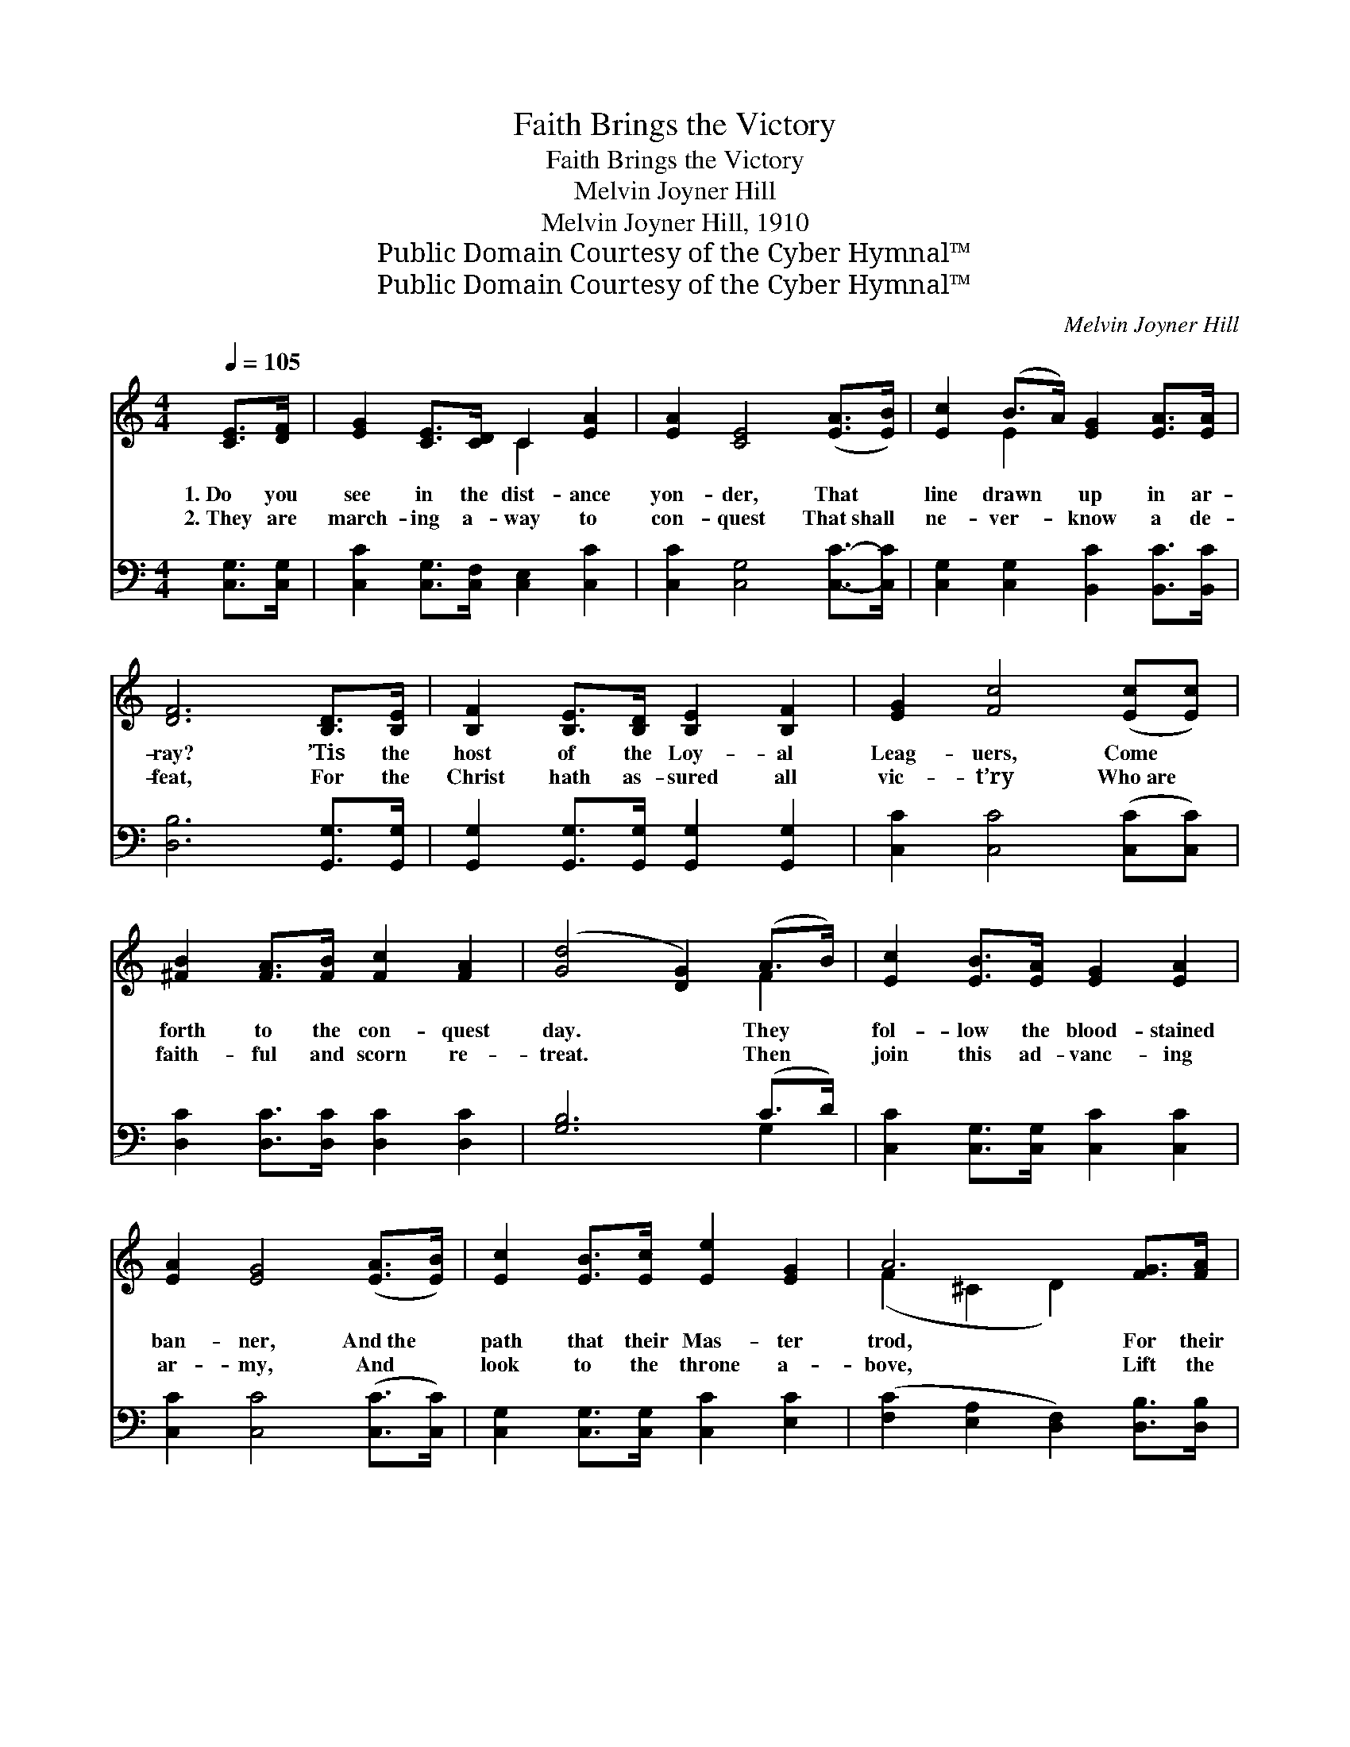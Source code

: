 X:1
T:Faith Brings the Victory
T:Faith Brings the Victory
T:Melvin Joyner Hill
T:Melvin Joyner Hill, 1910
T:Public Domain Courtesy of the Cyber Hymnal™
T:Public Domain Courtesy of the Cyber Hymnal™
C:Melvin Joyner Hill
Z:Public Domain
Z:Courtesy of the Cyber Hymnal™
%%score ( 1 2 ) ( 3 4 )
L:1/8
Q:1/4=105
M:4/4
K:C
V:1 treble 
V:2 treble 
V:3 bass 
V:4 bass 
V:1
 [CE]>[DF] | [EG]2 [CE]>[CD] C2 [EA]2 | [EA]2 [CE]4 ([EA]>[EB]) | [Ec]2 (B>A) [EG]2 [EA]>[EA] | %4
w: 1.~Do you|see in the dist- ance|yon- der, That *|line drawn * up in ar-|
w: 2.~They are|march- ing a- way to|con- quest That~shall *|ne- ver- * know a de-|
 [DF]6 [B,D]>[B,E] | [B,F]2 [B,E]>[B,D] [B,E]2 [B,F]2 | [EG]2 [Fc]4 ([Ec][Ec]) | %7
w: ray? ’Tis the|host of the Loy- al|Leag- uers, Come *|
w: feat, For the|Christ hath as- sured all|vic- t’ry Who~are *|
 [^FB]2 [FA]>[FB] [Fc]2 [FA]2 | ([Gd]4 [DG]2) (A>B) | [Ec]2 [EB]>[EA] [EG]2 [EA]2 | %10
w: forth to the con- quest|day. * They *|fol- low the blood- stained|
w: faith- ful and scorn re-|treat. * Then *|join this ad- vanc- ing|
 [EA]2 [EG]4 ([EA]>[EB]) | [Ec]2 [EB]>[Ec] [Ee]2 [EG]2 | A6 [FG]>[FA] | %13
w: ban- ner, And~the *|path that their Mas- ter|trod, For their|
w: ar- my, And *|look to the throne a-|bove, Lift the|
 [EG]2 [EG]>[EG] [FA]2 [FB]2 | [Ec]4 !fermata![Ee]2 [Ad]>[Ad] | [Gc]2 [Gc]>[Gd] [Gc]2 [GB]2 | %16
w: sign is the cross of|Cal- v’ry, And their|sword is the Word of|
w: form of thy fall- en|bro- ther, A- nd|point to the God of|
 [Ec]6 z2 ||"^Refrain" [ce]>[ce] [ce]3 [ce][ce][ce] x | [Ge]>[Ae] [Ge]3 [Ge][Ae][Be] x | %19
w: God.|Vic- to- ry, we’ll sing of|vic- to- ry, For Christ hath|
w: love.|||
 [de][ce][Be][ce] [Ge]2 [Ae]2 x | [Bf]6 z2 x5/2 | [df]>[df] [df]3 [Gf][Af][Bf] | %22
w: prom- ised us the vic- to-|ry;|Vic- to- ry, we’ll sing of|
w: |||
 [ce]>[ce] [ce]4 !fermata![FAdf]2 | [Gce]3 [Gc] [Gc]2 [FGBd]2 | [Gc]6 |] %25
w: vic- to- ry, Faith|brings the vic- to-|ry.|
w: |||
V:2
 x2 | x4 C2 x2 | x8 | x2 E2 x4 | x8 | x8 | x8 | x8 | x6 F2 | x8 | x8 | x8 | (F2 ^C2 D2) x2 | x8 | %14
 x8 | x8 | x8 || x9 | x9 | x9 | x21/2 | x8 | x8 | x8 | x6 |] %25
V:3
 [C,G,]>[C,G,] | [C,C]2 [C,G,]>[C,F,] [C,E,]2 [C,C]2 | [C,C]2 [C,G,]4 [C,C]->[C,C] | %3
 [C,G,]2 [C,G,]2 [B,,C]2 [B,,C]>[B,,C] | [D,B,]6 [G,,G,]>[G,,G,] | %5
 [G,,G,]2 [G,,G,]>[G,,G,] [G,,G,]2 [G,,G,]2 | [C,C]2 [C,C]4 ([C,C][C,C]) | %7
 [D,C]2 [D,C]>[D,C] [D,C]2 [D,C]2 | [G,B,]6 (C>D) | [C,C]2 [C,G,]>[C,G,] [C,C]2 [C,C]2 | %10
 [C,C]2 [C,C]4 ([C,C]>[C,C]) | [C,G,]2 [C,G,]>[C,G,] [C,C]2 [E,C]2 | %12
 ([F,C]2 [E,A,]2 [D,F,]2) [D,B,]>[D,B,] | [E,C]2 [E,C]>[E,C] [F,C]2 [D,D]2 | %14
 [C,C]4 !fermata![C,C]2 [F,DF]->[F,DF] | [G,E]2 [G,E]>[G,F] [G,E]2 [G,D]2 | [C,C]6 z2 || %17
 [C,,C,G,]2 [C,G,CE]2 [C,G,][C,G,] [G,CE]2 [C,E] | [C,,C,C]2 [C,G,CE]2 [C,C][C,C] [G,CE]2 [C,G,] | %19
 [C,G,][C,G,] [CE]2 [C,G,] [C,,C,C]2 [C,G,CE]2 | %20
 [D,D]4 ([G,,G,]/[B,,B,][A,,A,][G,,G,][F,,F,][D,,D,][G,,G,]) | %21
 [D,,D,G,D]2 [G,B,D]2 D[G,D] z [G,D] | [C,,C,C]2 [C,G,CE]2 [C,,C,D]2 !fermata![F,,F,D]2 | %23
 [G,C]3 [G,CE] [G,CE]2 [G,,B,F]2 | [C,CE]6 |] %25
V:4
 x2 | x8 | x8 | x8 | x8 | x8 | x8 | x8 | x6 G,2 | x8 | x8 | x8 | x8 | x8 | x8 | x8 | x8 || %17
 x3 C,,2 C, x3 | x3 E,,2 C, x3 | C,,2 [C,G,] x6 | D,,3/2 x9 | x4 [G,,G,]2 [G,B,D]2 | x8 | x8 | %24
 x6 |] %25

